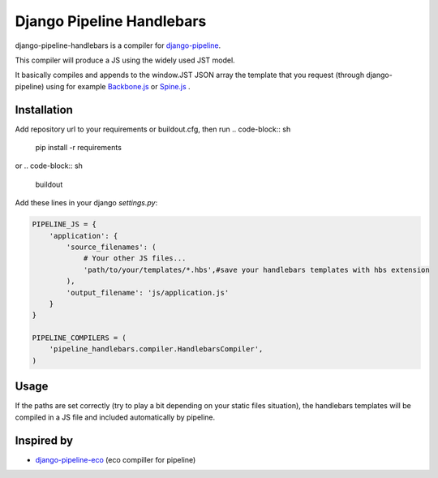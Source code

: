 Django Pipeline Handlebars
==========================

django-pipeline-handlebars is a compiler for `django-pipeline <https://github.com/cyberdelia/django-pipeline>`_.

This compiler will produce a JS using the widely used JST model.

It basically compiles and appends to the window.JST JSON array the template that you request (through django-pipeline) using for example `Backbone.js <https://github.com/documentcloud/backbone>`_ or `Spine.js <https://github.com/maccman/spine>`_
.

Installation
~~~~~~~~~~~~
Add repository url to your requirements or buildout.cfg, then run
.. code-block:: sh
    pip install -r requirements
or
.. code-block:: sh
    buildout

Add these lines in your django `settings.py`:

.. code-block:: python

    PIPELINE_JS = {
        'application': {
            'source_filenames': (
            	# Your other JS files...
                'path/to/your/templates/*.hbs',#save your handlebars templates with hbs extension
            ),
            'output_filename': 'js/application.js'
        }
    }

    PIPELINE_COMPILERS = (
        'pipeline_handlebars.compiler.HandlebarsCompiler',
    )

Usage
~~~~~
If the paths are set correctly (try to play a bit depending on your static files situation), the handlebars templates will be compiled in a JS file and included automatically by pipeline.


Inspired by
~~~~~~~~~~~~~~~~~~
* `django-pipeline-eco <https://github.com/vshjxyz/django-pipeline-eco>`_ (eco compiller for pipeline)
